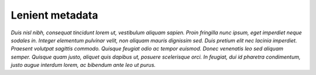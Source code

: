 .. _lenient metadata:

****************
Lenient metadata
****************

*Duis nisl nibh, consequat tincidunt lorem ut, vestibulum aliquam sapien. Proin fringilla nunc ipsum, eget imperdiet neque sodales in. Integer elementum pulvinar velit, non aliquam mauris dignissim sed. Duis pretium elit nec lacinia imperdiet. Praesent volutpat sagittis commodo. Quisque feugiat odio ac tempor euismod. Donec venenatis leo sed aliquam semper. Quisque quam justo, aliquet quis dapibus ut, posuere scelerisque orci. In feugiat, dui id pharetra condimentum, justo augue interdum lorem, ac bibendum ante leo ut purus.*
